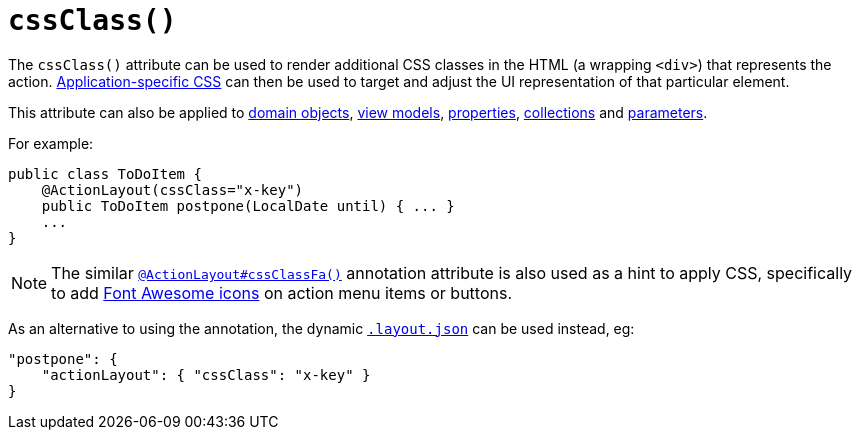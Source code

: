 [[_rgant-ActionLayout_cssClass]]
= `cssClass()`
:Notice: Licensed to the Apache Software Foundation (ASF) under one or more contributor license agreements. See the NOTICE file distributed with this work for additional information regarding copyright ownership. The ASF licenses this file to you under the Apache License, Version 2.0 (the "License"); you may not use this file except in compliance with the License. You may obtain a copy of the License at. http://www.apache.org/licenses/LICENSE-2.0 . Unless required by applicable law or agreed to in writing, software distributed under the License is distributed on an "AS IS" BASIS, WITHOUT WARRANTIES OR  CONDITIONS OF ANY KIND, either express or implied. See the License for the specific language governing permissions and limitations under the License.
:_basedir: ../
:_imagesdir: images/



The `cssClass()` attribute can be used to render additional CSS classes in the HTML (a wrapping `<div>`) that represents the action.   xref:rgcfg.adoc#_rgcfg_application-specific_application-css[Application-specific CSS] can then be used to target and adjust the UI representation of that particular element.

This attribute can also be applied to xref:rgant.adoc#_rgant-DomainObjectLayout_cssClass[domain objects], xref:rgant.adoc#_rgant-ViewModelLayout_cssClass[view models],  xref:rgant.adoc#_rgant-PropertyLayout_cssClass[properties],  xref:rgant.adoc#_rgant-CollectionLayout_cssClass[collections] and xref:rgant.adoc#_rgant-ParameterLayout_cssClass[parameters].


For example:

[source,java]
----
public class ToDoItem {
    @ActionLayout(cssClass="x-key")
    public ToDoItem postpone(LocalDate until) { ... }
    ...
}
----

[NOTE]
====
The similar xref:rgant.adoc#_rgant-ActionLayout_cssClassFa[`@ActionLayout#cssClassFa()`] annotation attribute is also used as a hint
to apply CSS, specifically to add http://fortawesome.github.io/Font-Awesome/icons/[Font Awesome icons] on action menu items or buttons.
====



As an alternative to using the annotation, the dynamic xref:ug.adoc#_ug_object-layout_dynamic[`.layout.json`]
can be used instead, eg:

[source,javascript]
----
"postpone": {
    "actionLayout": { "cssClass": "x-key" }
}
----
